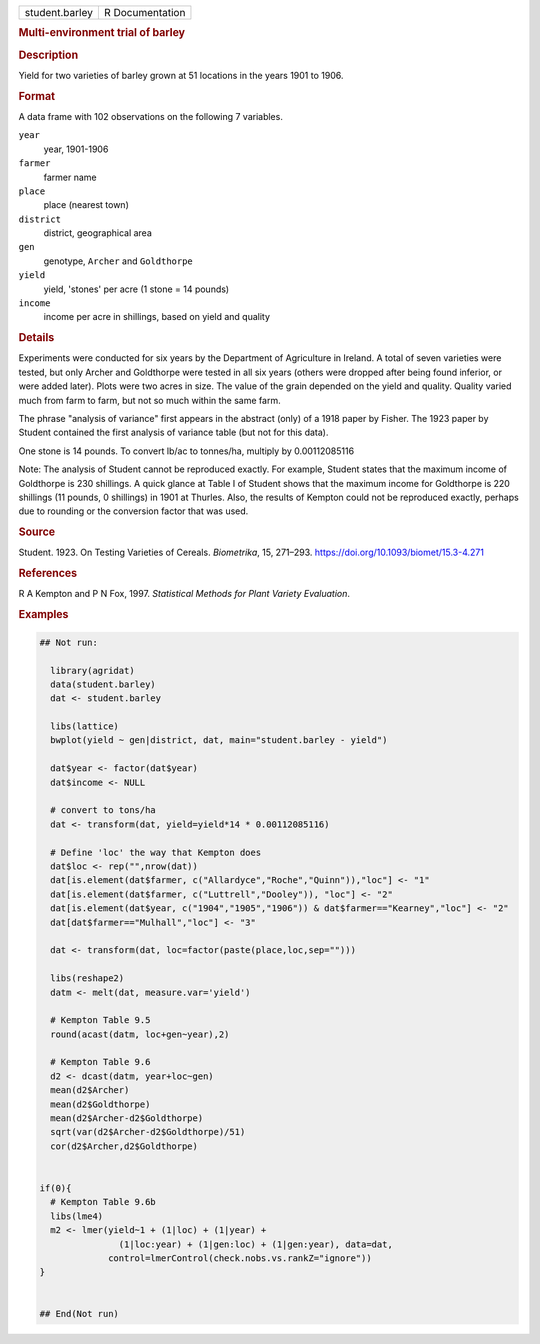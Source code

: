 .. container::

   .. container::

      ============== ===============
      student.barley R Documentation
      ============== ===============

      .. rubric:: Multi-environment trial of barley
         :name: multi-environment-trial-of-barley

      .. rubric:: Description
         :name: description

      Yield for two varieties of barley grown at 51 locations in the
      years 1901 to 1906.

      .. rubric:: Format
         :name: format

      A data frame with 102 observations on the following 7 variables.

      ``year``
         year, 1901-1906

      ``farmer``
         farmer name

      ``place``
         place (nearest town)

      ``district``
         district, geographical area

      ``gen``
         genotype, ``Archer`` and ``Goldthorpe``

      ``yield``
         yield, 'stones' per acre (1 stone = 14 pounds)

      ``income``
         income per acre in shillings, based on yield and quality

      .. rubric:: Details
         :name: details

      Experiments were conducted for six years by the Department of
      Agriculture in Ireland. A total of seven varieties were tested,
      but only Archer and Goldthorpe were tested in all six years
      (others were dropped after being found inferior, or were added
      later). Plots were two acres in size. The value of the grain
      depended on the yield and quality. Quality varied much from farm
      to farm, but not so much within the same farm.

      The phrase "analysis of variance" first appears in the abstract
      (only) of a 1918 paper by Fisher. The 1923 paper by Student
      contained the first analysis of variance table (but not for this
      data).

      One stone is 14 pounds. To convert lb/ac to tonnes/ha, multiply by
      0.00112085116

      Note: The analysis of Student cannot be reproduced exactly. For
      example, Student states that the maximum income of Goldthorpe is
      230 shillings. A quick glance at Table I of Student shows that the
      maximum income for Goldthorpe is 220 shillings (11 pounds, 0
      shillings) in 1901 at Thurles. Also, the results of Kempton could
      not be reproduced exactly, perhaps due to rounding or the
      conversion factor that was used.

      .. rubric:: Source
         :name: source

      Student. 1923. On Testing Varieties of Cereals. *Biometrika*, 15,
      271–293. https://doi.org/10.1093/biomet/15.3-4.271

      .. rubric:: References
         :name: references

      R A Kempton and P N Fox, 1997. *Statistical Methods for Plant
      Variety Evaluation*.

      .. rubric:: Examples
         :name: examples

      .. code:: R

         ## Not run: 
           
           library(agridat)
           data(student.barley)
           dat <- student.barley

           libs(lattice)
           bwplot(yield ~ gen|district, dat, main="student.barley - yield")

           dat$year <- factor(dat$year)
           dat$income <- NULL
           
           # convert to tons/ha
           dat <- transform(dat, yield=yield*14 * 0.00112085116)
           
           # Define 'loc' the way that Kempton does
           dat$loc <- rep("",nrow(dat))
           dat[is.element(dat$farmer, c("Allardyce","Roche","Quinn")),"loc"] <- "1"
           dat[is.element(dat$farmer, c("Luttrell","Dooley")), "loc"] <- "2"
           dat[is.element(dat$year, c("1904","1905","1906")) & dat$farmer=="Kearney","loc"] <- "2"
           dat[dat$farmer=="Mulhall","loc"] <- "3"
           
           dat <- transform(dat, loc=factor(paste(place,loc,sep="")))
           
           libs(reshape2)
           datm <- melt(dat, measure.var='yield')

           # Kempton Table 9.5
           round(acast(datm, loc+gen~year),2)

           # Kempton Table 9.6
           d2 <- dcast(datm, year+loc~gen)
           mean(d2$Archer)
           mean(d2$Goldthorpe)
           mean(d2$Archer-d2$Goldthorpe)
           sqrt(var(d2$Archer-d2$Goldthorpe)/51)
           cor(d2$Archer,d2$Goldthorpe)


         if(0){
           # Kempton Table 9.6b
           libs(lme4)
           m2 <- lmer(yield~1 + (1|loc) + (1|year) +
                        (1|loc:year) + (1|gen:loc) + (1|gen:year), data=dat,
                      control=lmerControl(check.nobs.vs.rankZ="ignore"))
         }


         ## End(Not run)
